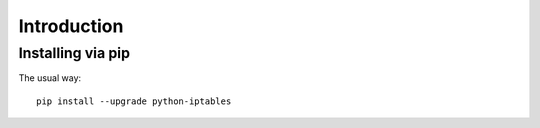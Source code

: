 Introduction
============

Installing via pip
------------------

The usual way::

    pip install --upgrade python-iptables


